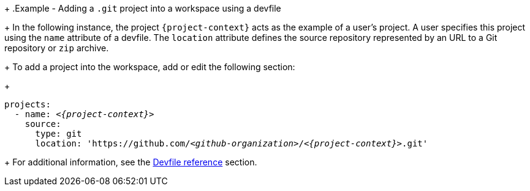 // Module included in the following assemblies:
//
// creating-a-new-workspace-from-the-dashboard
// adding-projects-to-your-workspace
+
.Example - Adding a `.git` project into a workspace using a devfile
+
In the following instance, the project `{project-context}` acts as the example of a user's project. A user specifies this project using the `name` attribute of a devfile. The `location` attribute defines the source repository represented by an URL to a Git repository or `zip` archive.
+  
To add a project into the workspace, add or edit the following section:
+
[source,yaml,subs="+quotes,macros,attributes"]
----
projects:
  - name: __<{project-context}>__
    source:
      type: git
      location: 'https://github.com/__<github-organization>__/__<{project-context}>__.git'
----
+
For additional information, see the xref:authoring-devfiles-version-1.adoc[Devfile reference] section.
